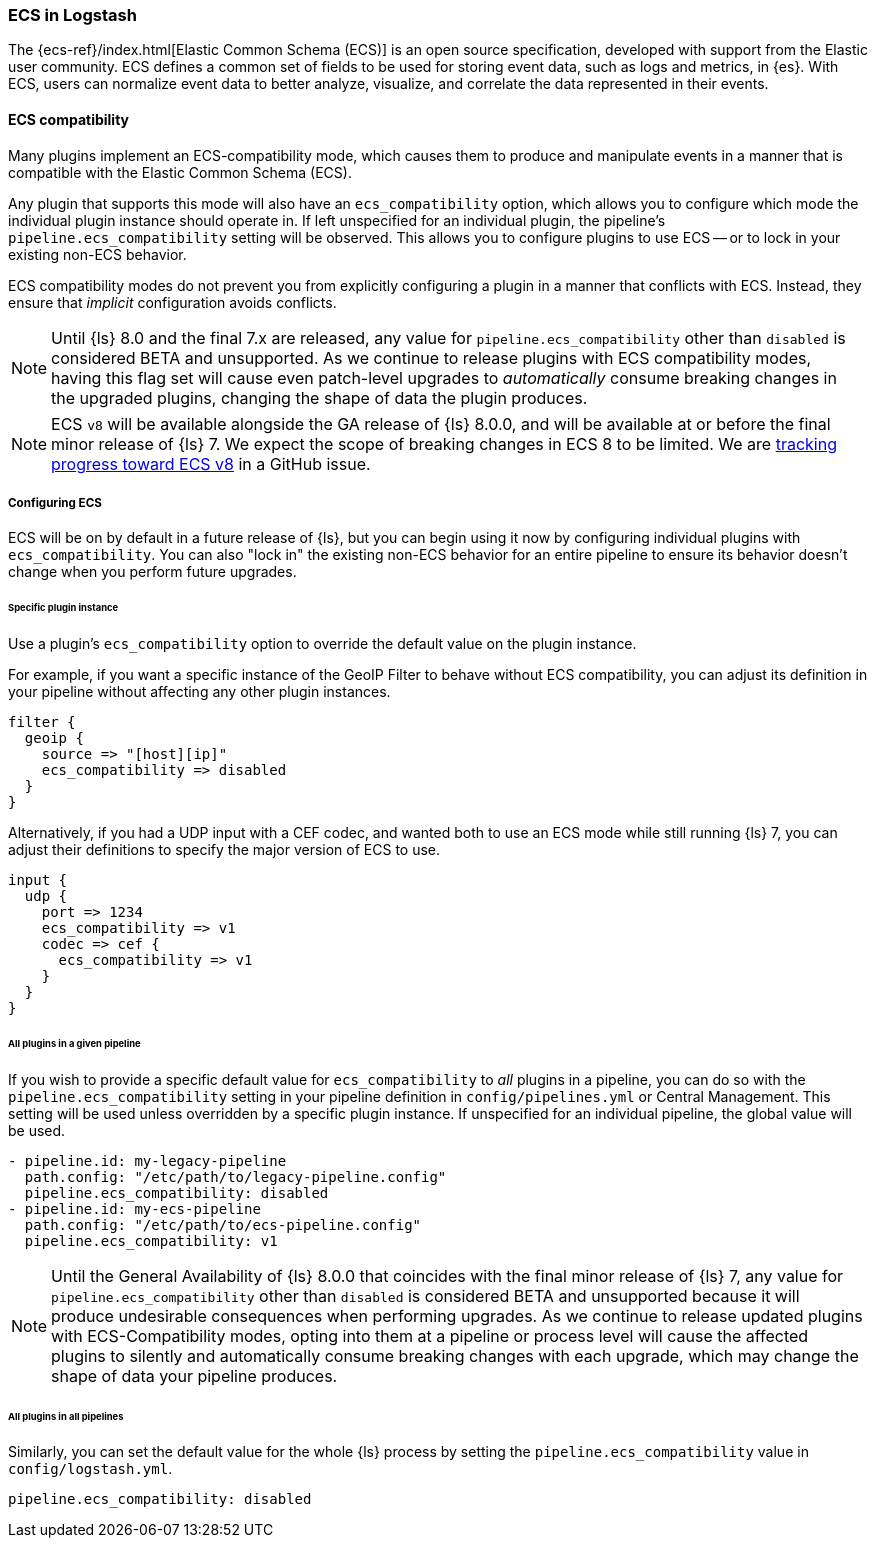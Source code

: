 [[ecs-ls]]
=== ECS in Logstash

// LS8 will ship with ECS v8, but until ECS v8 is ready we rely on ECS v1 as an approximation.
:ls8-ecs-major-version: v1

The {ecs-ref}/index.html[Elastic Common Schema (ECS)] is an open source specification, developed with support from the Elastic user community.
ECS defines a common set of fields to be used for storing event data, such as logs and metrics, in {es}.
With ECS, users can normalize event data to better analyze, visualize, and correlate the data represented in their events.

[[ecs-compatibility]]
==== ECS compatibility

Many plugins implement an ECS-compatibility mode, which causes them to produce and manipulate events in a manner that is compatible with the Elastic Common Schema (ECS).

Any plugin that supports this mode will also have an `ecs_compatibility` option, which allows you to configure which mode the individual plugin instance should operate in.
If left unspecified for an individual plugin, the pipeline's `pipeline.ecs_compatibility` setting will be observed.
This allows you to configure plugins to use ECS -- or to lock in your existing non-ECS behavior.

ECS compatibility modes do not prevent you from explicitly configuring a plugin in a manner that conflicts with ECS.
Instead, they ensure that _implicit_ configuration avoids conflicts.

NOTE: Until {ls} 8.0 and the final 7.x are released, any value for `pipeline.ecs_compatibility` other than `disabled` is considered BETA and unsupported.
      As we continue to release plugins with ECS compatibility modes, having this flag set will cause even patch-level upgrades to _automatically_ consume breaking changes in the upgraded plugins, changing the shape of data the plugin produces.

ifeval::["{ls8-ecs-major-version}"!="v8"]
NOTE: ECS `v8` will be available alongside the GA release of {ls} 8.0.0, and will be available at or before the final minor release of {ls} 7.
      We expect the scope of breaking changes in ECS 8 to be limited.
      We are https://github.com/elastic/ecs/issues/839[tracking progress toward ECS v8] in a GitHub issue.
endif::[]

[[ecs-configuration]]
===== Configuring ECS

ECS will be on by default in a future release of {ls}, but you can begin using it now by configuring individual plugins with `ecs_compatibility`.
You can also "lock in" the existing non-ECS behavior for an entire pipeline to ensure its behavior doesn't change when you perform future upgrades.

====== Specific plugin instance

Use a plugin's `ecs_compatibility` option to override the default value on the plugin instance.

For example, if you want a specific instance of the GeoIP Filter to behave without ECS compatibility, you can adjust its definition in your pipeline without affecting any other plugin instances.

[source,text]
-----
filter {
  geoip {
    source => "[host][ip]"
    ecs_compatibility => disabled
  }
}
-----

Alternatively, if you had a UDP input with a CEF codec, and wanted both to use an ECS mode while still running {ls} 7, you can adjust their definitions to specify the major version of ECS to use.

[source,text,subs="attributes"]
-----
input {
  udp {
    port => 1234
    ecs_compatibility => {ls8-ecs-major-version}
    codec => cef {
      ecs_compatibility => {ls8-ecs-major-version}
    }
  }
}
-----

[[ecs-configuration-pipeline]]
====== All plugins in a given pipeline

If you wish to provide a specific default value for `ecs_compatibility` to _all_ plugins in a pipeline, you can do so with the `pipeline.ecs_compatibility` setting in your pipeline definition in `config/pipelines.yml` or Central Management.
This setting will be used unless overridden by a specific plugin instance.
If unspecified for an individual pipeline, the global value will be used.

[source,yaml,subs="attributes"]
-----
- pipeline.id: my-legacy-pipeline
  path.config: "/etc/path/to/legacy-pipeline.config"
  pipeline.ecs_compatibility: disabled
- pipeline.id: my-ecs-pipeline
  path.config: "/etc/path/to/ecs-pipeline.config"
  pipeline.ecs_compatibility: {ls8-ecs-major-version}
-----

NOTE: Until the General Availability of {ls} 8.0.0 that coincides with the final minor release of {ls} 7, any value for `pipeline.ecs_compatibility` other than `disabled` is considered BETA and unsupported because it will produce undesirable consequences when performing upgrades.
      As we continue to release updated plugins with ECS-Compatibility modes, opting into them at a pipeline or process level will cause the affected plugins to silently and automatically consume breaking changes with each upgrade, which may change the shape of data your pipeline produces.

[[ecs-configuration-all]]
====== All plugins in all pipelines

Similarly, you can set the default value for the whole {ls} process by setting the `pipeline.ecs_compatibility` value in `config/logstash.yml`.

[source,yaml]
-----
pipeline.ecs_compatibility: disabled
-----
